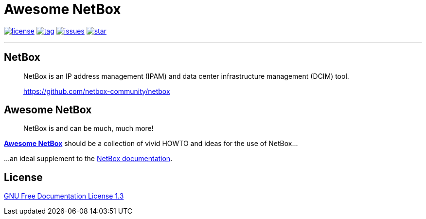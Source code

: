 = Awesome NetBox
:autor: WOLfgang Schricker
:email: time@wols.org
:lang:  en
// NO empty line before!

image:https://img.shields.io/badge/license-FDL%20v1.3-blue.svg[license, link="LICENSE"]
image:https://img.shields.io/github/tag/wols/awesome-netbox.svg[tag, link="https://github.com/wols/awesome-netbox/tags"]
image:https://img.shields.io/github/issues/wols/awesome-netbox.svg[issues, link="https://github.com/wols/awesome-netbox/issues"]
image:https://img.shields.io/github/stars/wols/awesome-netbox.svg?style=social&label=Star[star, link="https://github.com/wols/awesome-netbox/stargazers"]

'''

== NetBox

[quote]
____
NetBox is an IP address management (IPAM) and data center infrastructure management (DCIM) tool.

link:https://github.com/netbox-community/netbox[, window=_blank]
____

== Awesome NetBox

[quote]
____
NetBox is and can be much, much more!
____

link:https://wols.github.io/awesome-netbox/[*Awesome NetBox*] should be a collection of vivid HOWTO and ideas for the use of NetBox...

...an ideal supplement to the link:https://netbox.readthedocs.io/[NetBox documentation, window=_blank].

== License

link:modules/ROOT/attachments/LICENSE.txt[GNU Free Documentation License 1.3]

// awesome-netbox/README.adoc
